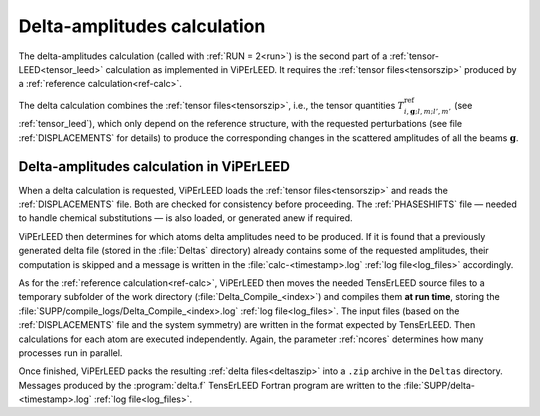 .. _sec_deltas:

============================
Delta-amplitudes calculation
============================

The delta-amplitudes calculation (called with :ref:`RUN = 2<run>`) is the
second part of a :ref:`tensor-LEED<tensor_leed>` calculation as implemented
in ViPErLEED. It requires the :ref:`tensor files<tensorszip>` produced by a
:ref:`reference calculation<ref-calc>`.

The delta calculation combines the :ref:`tensor files<tensorszip>`, i.e., the
tensor quantities :math:`T^\mathrm{ref}_{i,\mathbf{g};l,m;l',m'}` (see
:ref:`tensor_leed`), which only depend on the reference structure, with
the requested perturbations (see file :ref:`DISPLACEMENTS` for details)
to produce the corresponding changes in the scattered amplitudes of all
the beams :math:`\mathbf{g}`.

Delta-amplitudes calculation in ViPErLEED
-----------------------------------------

When a delta calculation is requested, ViPErLEED loads the
:ref:`tensor files<tensorszip>` and reads the :ref:`DISPLACEMENTS` file. Both 
are checked for consistency before proceeding. The :ref:`PHASESHIFTS` file —
needed to handle chemical substitutions — is also loaded, or generated
anew if required.

ViPErLEED then determines for which atoms delta amplitudes need to be
produced. If it is found that a previously generated delta file (stored
in the :file:`Deltas` directory) already contains some of the requested
amplitudes, their computation is skipped and a message is written in the
:file:`calc-<timestamp>.log` :ref:`log file<log_files>` accordingly.

As for the :ref:`reference calculation<ref-calc>`, ViPErLEED then moves the
needed TensErLEED source files to a temporary subfolder of the work directory
(\ :file:`Delta_Compile_<index>`) and compiles them **at run time**, storing
the :file:`SUPP/compile_logs/Delta_Compile_<index>.log`
:ref:`log file<log_files>`.
The input files (based on the :ref:`DISPLACEMENTS` file and the system 
symmetry) are written in the format expected by TensErLEED. Then
calculations for each atom are executed independently. Again, the 
parameter :ref:`ncores` determines how many processes run in parallel.

Once finished, ViPErLEED packs the resulting :ref:`delta files<deltaszip>`
into a ``.zip`` archive in the ``Deltas`` directory. Messages produced by
the :program:`delta.f` TensErLEED Fortran program are written to the
:file:`SUPP/delta-<timestamp>.log` :ref:`log file<log_files>`.

